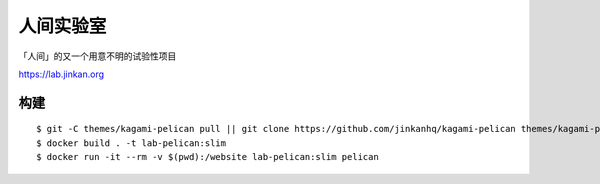 人间实验室
====================

「人间」的又一个用意不明的试验性项目

https://lab.jinkan.org


构建
-----------

::

    $ git -C themes/kagami-pelican pull || git clone https://github.com/jinkanhq/kagami-pelican themes/kagami-pelican
    $ docker build . -t lab-pelican:slim
    $ docker run -it --rm -v $(pwd):/website lab-pelican:slim pelican
